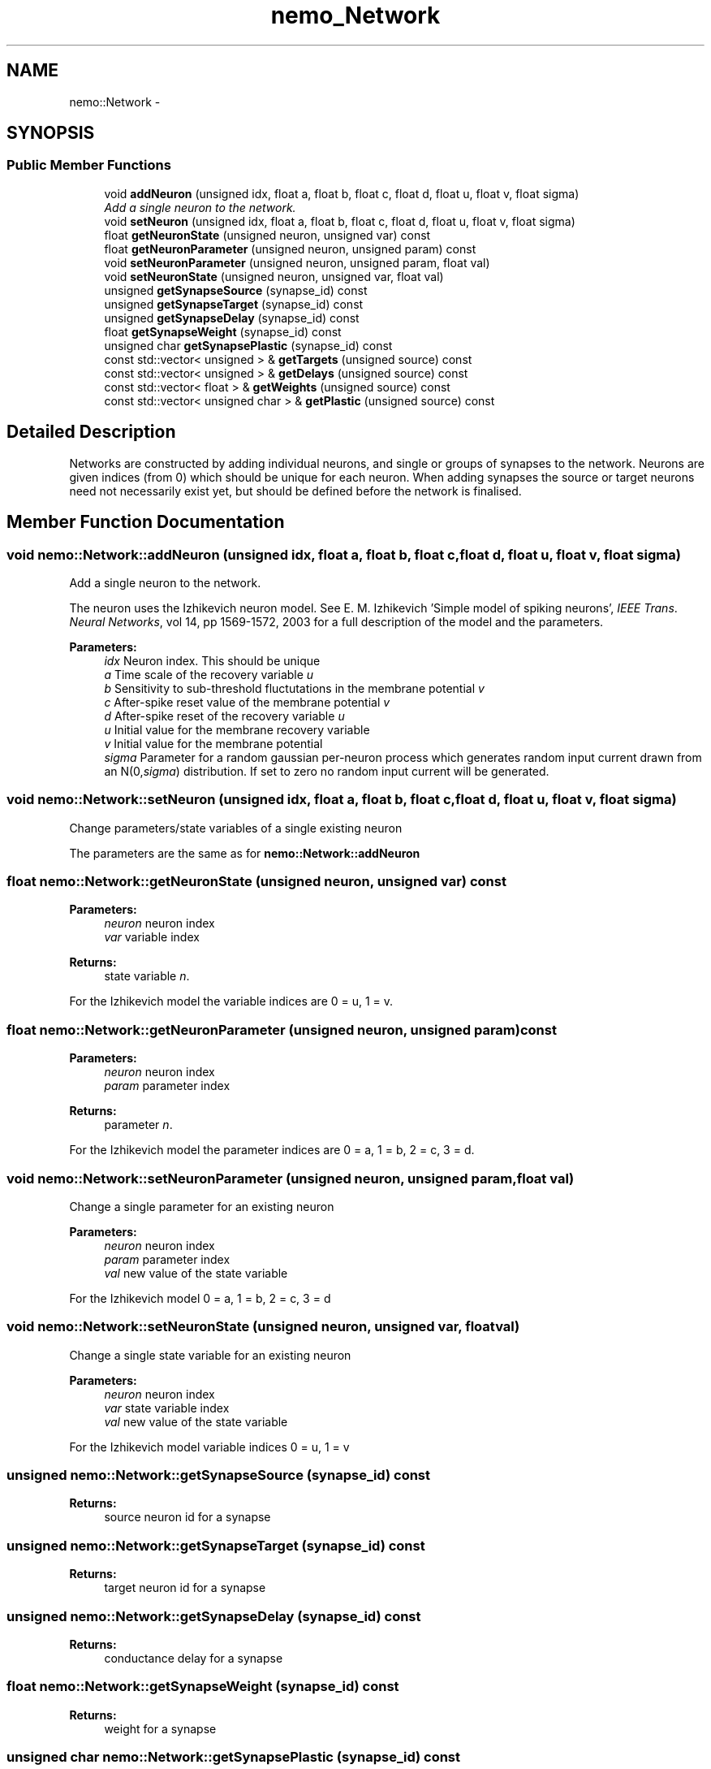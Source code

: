 .TH nemo_Network 3 "Mar 2010" "" "Nemo Reference Manual"
.ad l
.nh
.SH NAME
nemo::Network \- 
.SH SYNOPSIS
.br
.PP
.SS "Public Member Functions"

.in +1c
.ti -1c
.RI "void \fBaddNeuron\fP (unsigned idx, float a, float b, float c, float d, float u, float v, float sigma)"
.br
.RI "\fIAdd a single neuron to the network. \fP"
.ti -1c
.RI "void \fBsetNeuron\fP (unsigned idx, float a, float b, float c, float d, float u, float v, float sigma)"
.br
.ti -1c
.RI "float \fBgetNeuronState\fP (unsigned neuron, unsigned var) const "
.br
.ti -1c
.RI "float \fBgetNeuronParameter\fP (unsigned neuron, unsigned param) const "
.br
.ti -1c
.RI "void \fBsetNeuronParameter\fP (unsigned neuron, unsigned param, float val)"
.br
.ti -1c
.RI "void \fBsetNeuronState\fP (unsigned neuron, unsigned var, float val)"
.br
.ti -1c
.RI "unsigned \fBgetSynapseSource\fP (synapse_id) const "
.br
.ti -1c
.RI "unsigned \fBgetSynapseTarget\fP (synapse_id) const "
.br
.ti -1c
.RI "unsigned \fBgetSynapseDelay\fP (synapse_id) const "
.br
.ti -1c
.RI "float \fBgetSynapseWeight\fP (synapse_id) const "
.br
.ti -1c
.RI "unsigned char \fBgetSynapsePlastic\fP (synapse_id) const "
.br
.ti -1c
.RI "const std::vector< unsigned > & \fBgetTargets\fP (unsigned source) const "
.br
.ti -1c
.RI "const std::vector< unsigned > & \fBgetDelays\fP (unsigned source) const "
.br
.ti -1c
.RI "const std::vector< float > & \fBgetWeights\fP (unsigned source) const "
.br
.ti -1c
.RI "const std::vector< unsigned char > & \fBgetPlastic\fP (unsigned source) const "
.br
.in -1c
.SH "Detailed Description"
.PP 
Networks are constructed by adding individual neurons, and single or groups of synapses to the network. Neurons are given indices (from 0) which should be unique for each neuron. When adding synapses the source or target neurons need not necessarily exist yet, but should be defined before the network is finalised. 
.SH "Member Function Documentation"
.PP 
.SS "void nemo::Network::addNeuron (unsigned idx, float a, float b, float c, float d, float u, float v, float sigma)"
.PP
Add a single neuron to the network. 
.PP
The neuron uses the Izhikevich neuron model. See E. M. Izhikevich 'Simple model of spiking neurons', \fIIEEE\fP \fITrans\fP. \fINeural\fP \fINetworks\fP, vol 14, pp 1569-1572, 2003 for a full description of the model and the parameters.
.PP
\fBParameters:\fP
.RS 4
\fIidx\fP Neuron index. This should be unique 
.br
\fIa\fP Time scale of the recovery variable \fIu\fP 
.br
\fIb\fP Sensitivity to sub-threshold fluctutations in the membrane potential \fIv\fP 
.br
\fIc\fP After-spike reset value of the membrane potential \fIv\fP 
.br
\fId\fP After-spike reset of the recovery variable \fIu\fP 
.br
\fIu\fP Initial value for the membrane recovery variable 
.br
\fIv\fP Initial value for the membrane potential 
.br
\fIsigma\fP Parameter for a random gaussian per-neuron process which generates random input current drawn from an N(0,\fIsigma\fP) distribution. If set to zero no random input current will be generated. 
.RE
.PP

.SS "void nemo::Network::setNeuron (unsigned idx, float a, float b, float c, float d, float u, float v, float sigma)"
.PP
Change parameters/state variables of a single existing neuron
.PP
The parameters are the same as for \fI\fBnemo::Network::addNeuron\fP\fP 
.SS "float nemo::Network::getNeuronState (unsigned neuron, unsigned var) const"
.PP
\fBParameters:\fP
.RS 4
\fIneuron\fP neuron index 
.br
\fIvar\fP variable index 
.RE
.PP
\fBReturns:\fP
.RS 4
state variable \fIn\fP.
.RE
.PP
For the Izhikevich model the variable indices are 0 = u, 1 = v. 
.SS "float nemo::Network::getNeuronParameter (unsigned neuron, unsigned param) const"
.PP
\fBParameters:\fP
.RS 4
\fIneuron\fP neuron index 
.br
\fIparam\fP parameter index 
.RE
.PP
\fBReturns:\fP
.RS 4
parameter \fIn\fP.
.RE
.PP
For the Izhikevich model the parameter indices are 0 = a, 1 = b, 2 = c, 3 = d. 
.SS "void nemo::Network::setNeuronParameter (unsigned neuron, unsigned param, float val)"
.PP
Change a single parameter for an existing neuron
.PP
\fBParameters:\fP
.RS 4
\fIneuron\fP neuron index 
.br
\fIparam\fP parameter index 
.br
\fIval\fP new value of the state variable
.RE
.PP
For the Izhikevich model 0 = a, 1 = b, 2 = c, 3 = d 
.SS "void nemo::Network::setNeuronState (unsigned neuron, unsigned var, float val)"
.PP
Change a single state variable for an existing neuron
.PP
\fBParameters:\fP
.RS 4
\fIneuron\fP neuron index 
.br
\fIvar\fP state variable index 
.br
\fIval\fP new value of the state variable
.RE
.PP
For the Izhikevich model variable indices 0 = u, 1 = v 
.SS "unsigned nemo::Network::getSynapseSource (synapse_id) const"
.PP
\fBReturns:\fP
.RS 4
source neuron id for a synapse 
.RE
.PP

.SS "unsigned nemo::Network::getSynapseTarget (synapse_id) const"
.PP
\fBReturns:\fP
.RS 4
target neuron id for a synapse 
.RE
.PP

.SS "unsigned nemo::Network::getSynapseDelay (synapse_id) const"
.PP
\fBReturns:\fP
.RS 4
conductance delay for a synapse 
.RE
.PP

.SS "float nemo::Network::getSynapseWeight (synapse_id) const"
.PP
\fBReturns:\fP
.RS 4
weight for a synapse 
.RE
.PP

.SS "unsigned char nemo::Network::getSynapsePlastic (synapse_id) const"
.PP
\fBReturns:\fP
.RS 4
plasticity status for a synapse 
.RE
.PP

.SS "const std::vector<unsigned>& nemo::Network::getTargets (unsigned source) const"
.PP
\fBReturns:\fP
.RS 4
target neurons for the specified synapses. The reference is valid until the next call to this function. 
.RE
.PP

.SS "const std::vector<unsigned>& nemo::Network::getDelays (unsigned source) const"
.PP
\fBReturns:\fP
.RS 4
conductance delays for the specified synapses. The reference is valid until the next call to this function. 
.RE
.PP

.SS "const std::vector<float>& nemo::Network::getWeights (unsigned source) const"
.PP
\fBReturns:\fP
.RS 4
synaptic weights for the specified synapses. The reference is valid until the next call to this function. 
.RE
.PP

.SS "const std::vector<unsigned char>& nemo::Network::getPlastic (unsigned source) const"
.PP
\fBReturns:\fP
.RS 4
plasticity status for the specified synapses. The reference is valid until the next call to this function. 
.RE
.PP


.SH SEE ALSO
nemo(3) for library overview
.SH AUTHOR
.PP 
Andreas Fidjeland (using Doxygen)
